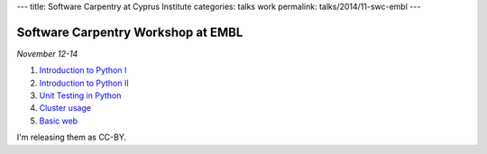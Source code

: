---
title: Software Carpentry at Cyprus Institute
categories: talks work
permalink: talks/2014/11-swc-embl
---

Software Carpentry Workshop at EMBL
===================================

*November 12-14*

1. `Introduction to Python I </files/talks/2014/11-swc-embl/python-01.pdf>`__
2. `Introduction to Python II </files/talks/2014/11-swc-embl/python-02.pdf>`__
3. `Unit Testing in Python </files/talks/2014/11-swc-embl/testing.pdf>`__
4. `Cluster usage </files/talks/2014/11-swc-embl/cluster/cluster.html>`__
5. `Basic web </files/talks/2014/11-swc-embl/intro-web/intro-web.html>`__

I'm releasing them as CC-BY.

